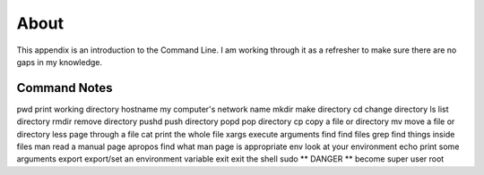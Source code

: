 About
=====

This appendix is an introduction to the Command Line. I am working through
it as a refresher to make sure there are no gaps in my knowledge.

Command Notes
-------------
pwd         print working directory
hostname    my computer's network name
mkdir       make directory
cd          change directory
ls          list directory
rmdir       remove directory
pushd       push directory
popd        pop directory
cp          copy a file or directory
mv          move a file or directory
less        page through a file
cat         print the whole file
xargs       execute arguments
find        find files
grep        find things inside files
man         read a manual page
apropos     find what man page is appropriate
env         look at your environment
echo        print some arguments
export      export/set an environment variable
exit        exit the shell
sudo        ** DANGER ** become super user root